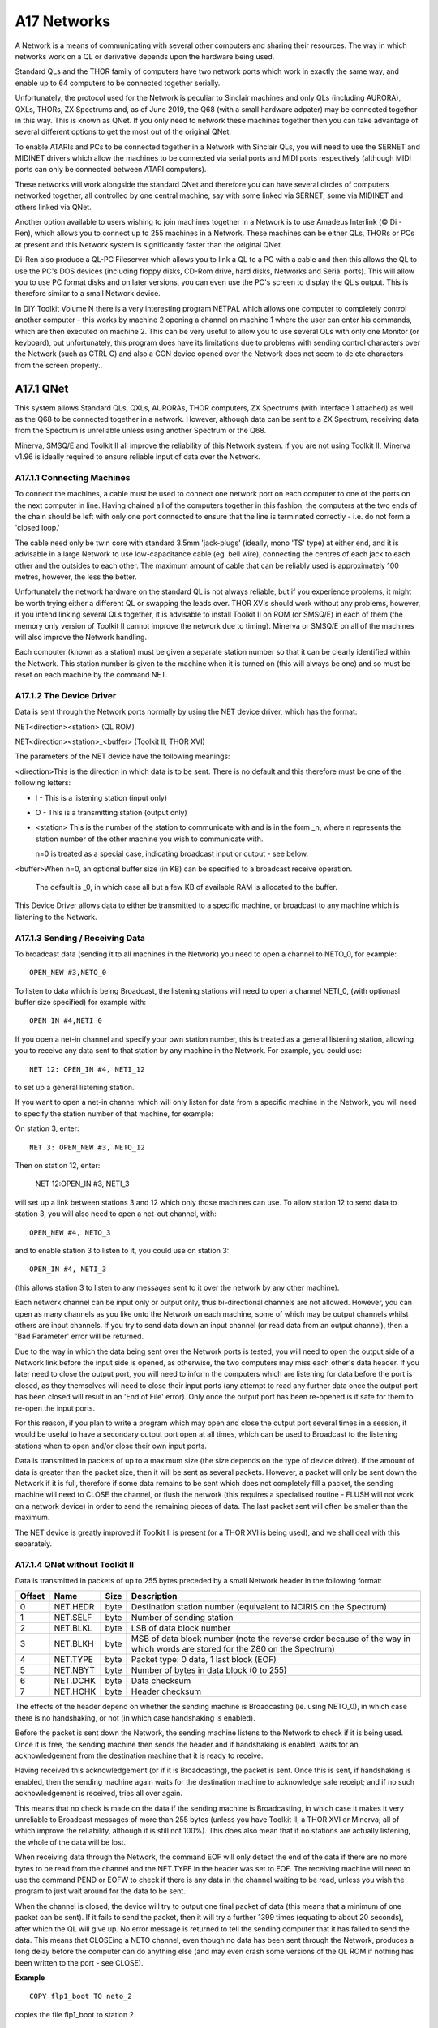 ..  _a17-networks:

A17 Networks
============

A Network is a means of communicating with several other computers and
sharing their resources. The way in which networks work on a QL or
derivative depends upon the hardware being used.

Standard QLs and the THOR family of computers have two network ports
which work in exactly the same way, and enable up to 64 computers to be
connected together serially.

Unfortunately, the protocol used for the Network is peculiar to Sinclair
machines and only QLs (including AURORA), QXLs, THORs, ZX Spectrums and, as of June 2019, the Q68 (with a small hardware adpater)
may be connected together in this way. This is known as QNet. If you
only need to network these machines together then you can take advantage
of several different options to get the most out of the original QNet.

To enable ATARIs and PCs to be connected together in a Network with
Sinclair QLs, you will need to use the SERNET and MIDINET drivers which
allow the machines to be connected via serial ports and MIDI ports
respectively (although MIDI ports can only be connected between ATARI
computers).

These networks will work alongside the standard QNet and therefore you
can have several circles of computers networked together, all controlled
by one central machine, say with some linked via SERNET, some via
MIDINET and others linked via QNet.

Another option available to users wishing to join machines together in a
Network is to use Amadeus Interlink (© Di - Ren), which allows you to
connect up to 255 machines in a Network. These machines can be either
QLs, THORs or PCs at present and this Network system is significantly
faster than the original QNet.

Di-Ren also produce a QL-PC Fileserver which allows you to link a QL to
a PC with a cable and then this allows the QL to use the PC's DOS
devices (including floppy disks, CD-Rom drive, hard disks, Networks and
Serial ports). This will allow you to use PC format disks and on later
versions, you can even use the PC's screen to display the QL's output.
This is therefore similar to a small Network device.

In DIY Toolkit Volume N there is a very interesting program NETPAL which
allows one computer to completely control another computer - this works
by machine 2 opening a channel on machine 1 where the user can enter his
commands, which are then executed on machine 2. This can be very useful
to allow you to use several QLs with only one Monitor (or keyboard), but
unfortunately, this program does have its limitations due to problems
with sending control characters over the Network (such as CTRL C) and
also a CON device opened over the Network does not seem to delete
characters from the screen properly..

A17.1 QNet
----------

This system allows Standard QLs, QXLs, AURORAs, THOR computers, ZX
Spectrums (with Interface 1 attached) as well as the Q68 to be connected together in a
network. However, although data can be sent to a ZX Spectrum, receiving data from the Spectrum is unreliable unless 
using another Spectrum or the Q68.

Minerva, SMSQ/E and Toolkit II all improve the reliability of this
Network system. if you are not using Toolkit II, Minerva v1.96 is
ideally required to ensure reliable input of data over the Network.

A17.1.1 Connecting Machines
^^^^^^^^^^^^^^^^^^^^^^^^^^^

To connect the machines, a cable must be used to connect one network
port on each computer to one of the ports on the next computer in line.
Having chained all of the computers together in this fashion, the computers at the two ends of the chain should 
be left with only one port connected to ensure that the line is terminated correctly - i.e. do not form a 'closed loop.'

The cable need only be twin core with standard 3.5mm 'jack-plugs' (ideally, mono 'TS' type) at either end, and it is advisable in a large Network
to use low-capacitance cable (eg. bell wire), connecting the centres of
each jack to each other and the outsides to each other. The maximum
amount of cable that can be reliably used is approximately 100 metres,
however, the less the better.

Unfortunately the network hardware on the standard QL is not always
reliable, but if you experience problems, it might be worth trying
either a different QL or swapping the leads over. THOR XVIs should work
without any problems, however, if you intend linking several QLs
together, it is advisable to install Toolkit II on ROM (or SMSQ/E) in
each of them (the memory only version of Toolkit II cannot improve the
network due to timing). Minerva or SMSQ/E on all of the machines will
also improve the Network handling.

Each computer (known as a station) must be given a separate station
number so that it can be clearly identified within the Network. This
station number is given to the machine when it is turned on (this will
always be one) and so must be reset on each machine by the command NET.

A17.1.2 The Device Driver
^^^^^^^^^^^^^^^^^^^^^^^^^

Data is sent through the Network ports normally by using the NET device
driver, which has the format:

NET<direction><station>    (QL ROM)

NET<direction><station>\_<buffer>    (Toolkit II, THOR XVI)

The parameters of the NET device have the following meanings:

<direction>This is the direction in which data is to be sent. There is
no default and this therefore must be one of the following letters:

- I - This is a listening station (input only)
- O - This is a transmitting station (output only)

- <station> This is the number of the station to communicate with and is in
  the form \_n, where n represents the station number of the other machine
  you wish to communicate with.

  n=0 is treated as a special case, indicating broadcast input or output - see below.

<buffer>When n=0, an optional buffer size (in KB) can be specified to a broadcast receive operation.

  The default is \_0, in which case all but a few KB of available RAM is allocated to the buffer.

This Device Driver allows data to either be transmitted to a specific
machine, or broadcast to any machine which is listening to the Network.

A17.1.3 Sending / Receiving Data
^^^^^^^^^^^^^^^^^^^^^^^^^^^^^^^^

To broadcast data (sending it to all machines in the Network) you need
to open a channel to NETO\_0, for example::

    OPEN_NEW #3,NETO_0

To listen to data which is being Broadcast, the listening stations will
need to open a channel NETI\_0, (with optionasl buffer size specified) for example with::

    OPEN_IN #4,NETI_0

If you open a net-in channel and specify your own station number, this
is treated as a general listening station, allowing you to receive any
data sent to that station by any machine in the Network. For example,
you could use::

    NET 12: OPEN_IN #4, NETI_12

to set up a general listening station.

If you want to open a net-in channel which will only listen for data
from a specific machine in the Network, you will need to specify the
station number of that machine, for example:

On station 3, enter::

    NET 3: OPEN_NEW #3, NETO_12

Then on station 12, enter:

    NET 12:OPEN_IN #3, NETI_3

will set up a link between stations 3 and 12 which only those machines
can use. To allow station 12 to send data to station 3, you will also
need to open a net-out channel, with::

    OPEN_NEW #4, NETO_3

and to enable station 3 to listen to it, you could use on station 3::

    OPEN_IN #4, NETI_3

(this allows station 3 to listen to any messages sent to it over the
network by any other machine).

Each network channel can be input only or output only, thus
bi-directional channels are not allowed. However, you can open as many
channels as you like onto the Network on each machine, some of which may
be output channels whilst others are input channels. If you try to send
data down an input channel (or read data from an output channel), then a
'Bad Parameter' error will be returned.

Due to the way in which the data being sent over the Network ports is
tested, you will need to open the output side of a Network link before
the input side is opened, as otherwise, the two computers may miss each
other's data header. If you later need to close the output port, you
will need to inform the computers which are listening for data before
the port is closed, as they themselves will need to close their input
ports (any attempt to read any further data once the output port has
been closed will result in an 'End of File' error). Only once the output
port has been re-opened is it safe for them to re-open the input ports.

For this reason, if you plan to write a program which may open and close
the output port several times in a session, it would be useful to have a
secondary output port open at all times, which can be used to Broadcast
to the listening stations when to open and/or close their own input
ports.

Data is transmitted in packets of up to a maximum size (the size depends on
the type of device driver). If the amount of data is greater than the packet size, then it
will be sent as several packets. However, a packet will only be sent
down the Network if it is full, therefore if some data remains to be
sent which does not completely fill a packet, the sending machine will
need to CLOSE the channel, or flush the network (this requires a
specialised routine - FLUSH will not work on a network device) in order
to send the remaining pieces of data. The last packet sent will often be smaller than the maximum.

The NET device is greatly improved if Toolkit II is present (or a THOR
XVI is being used), and we shall deal with this separately.

A17.1.4 QNet without Toolkit II
^^^^^^^^^^^^^^^^^^^^^^^^^^^^^^^

Data is transmitted in packets of up to 255 bytes preceded by a small Network
header in the following format:

+----------+------------+--------+------------------------------------------------------------------------------------------------------------------------------+
| Offset   | Name       | Size   | Description                                                                                                                  |
+==========+============+========+==============================================================================================================================+
| 0        | NET.HEDR   | byte   | Destination station number (equivalent to NCIRIS on the Spectrum)                                                            |
+----------+------------+--------+------------------------------------------------------------------------------------------------------------------------------+
| 1        | NET.SELF   | byte   | Number of sending station                                                                                                    |
+----------+------------+--------+------------------------------------------------------------------------------------------------------------------------------+
| 2        | NET.BLKL   | byte   | LSB of data block number                                                                                                     |
+----------+------------+--------+------------------------------------------------------------------------------------------------------------------------------+
| 3        | NET.BLKH   | byte   | MSB of data block number (note the reverse order because of the way in which words are stored for the Z80 on the Spectrum)   |
+----------+------------+--------+------------------------------------------------------------------------------------------------------------------------------+
| 4        | NET.TYPE   | byte   | Packet type: 0 data, 1 last block (EOF)                                                                                      |
+----------+------------+--------+------------------------------------------------------------------------------------------------------------------------------+
| 5        | NET.NBYT   | byte   | Number of bytes in data block (0 to 255)                                                                                     |
+----------+------------+--------+------------------------------------------------------------------------------------------------------------------------------+
| 6        | NET.DCHK   | byte   | Data checksum                                                                                                                |
+----------+------------+--------+------------------------------------------------------------------------------------------------------------------------------+
| 7        | NET.HCHK   | byte   | Header checksum                                                                                                              |
+----------+------------+--------+------------------------------------------------------------------------------------------------------------------------------+

The effects of the header depend on whether the sending machine is
Broadcasting (ie. using NETO\_0), in which case there is no handshaking,
or not (in which case handshaking is enabled).

Before the packet is sent down the Network, the sending machine listens
to the Network to check if it is being used. Once it is free, the
sending machine then sends the header and if handshaking is enabled,
waits for an acknowledgement from the destination machine that it is
ready to receive.

Having received this acknowledgement (or if it is Broadcasting), the
packet is sent. Once this is sent, if handshaking is enabled, then the
sending machine again waits for the destination machine to acknowledge
safe receipt; and if no such acknowledgement is received, tries all over
again.

This means that no check is made on the data if the sending machine is
Broadcasting, in which case it makes it very unreliable to Broadcast
messages of more than 255 bytes (unless you have Toolkit II, a THOR XVI
or Minerva; all of which improve the reliability, although it is still
not 100%). This does also mean that if no stations are actually
listening, the whole of the data will be lost.

When receiving data through the Network, the command EOF will only
detect the end of the data if there are no more bytes to be read from
the channel and the NET.TYPE in the header was set to EOF. The receiving
machine will need to use the command PEND or EOFW to check if there is
any data in the channel waiting to be read, unless you wish the program
to just wait around for the data to be sent.

When the channel is closed, the device will try to output one final
packet of data (this means that a minimum of one packet can be sent). If
it fails to send the packet, then it will try a further 1399 times
(equating to about 20 seconds), after which the QL will give up. No
error message is returned to tell the sending computer that it has
failed to send the data. This means that CLOSEing a NETO channel, even
though no data has been sent through the Network, produces a
long delay before the computer can do anything else (and may even crash
some versions of the QL ROM if nothing has been written to the port -
see CLOSE).

**Example**

::

    COPY flp1_boot TO neto_2

copies the file flp1\_boot to station 2.

A17.1.5 QNet Under Toolkit II
^^^^^^^^^^^^^^^^^^^^^^^^^^^^^

This is basically the same as the standard QNet driver, except that
improvements have been made to improve handshaking and also to ensure
that when an output channel is closed, whilst the driver keeps trying to
send the last packet, the Break key is also checked for on the sending
machine, allowing you to break into this early.

The Net header for the fileserver has also been improved to allow blocks
of up to 1020 bytes (255 x4) to be sent at a time and also to improve the
checksum.

If the driver fails to send the last packet (despite retrying 1399
times), or the Break key is detected, the message 'Net Aborted' is
printed to #0 (although this does not stop the program), warning the
user that the Network has failed.

The syntax has been extended to include a parameter <buffer> which
represents the size of a buffer to be opened to receive bytes over the
Network. It is in the form \_n kilobytes and is really only applicable
where the channel is NETI\_0, as it specifies the size of the buffer (in
kilobytes) to store the whole of a Broadcast message as it is
transmitted. If no <buffer> is specified, it will use all but 2K of the
free memory.

Toolkit II also implements a fileserver which allows a machine to
directly access resources on another computer, by OPENing channels over
the Network. Please refer to the FSERVE and NFS\_USE keywords for
details about the fileserver.

The MEM device can also be used to access another machine's resources
over the Network. This is discussed in the Appendix on Device Drivers.

A17.2 Flexynet (DIY Toolkit - VOL X)
------------------------------------

This can be used alongside the standard and Toolkit II QNet (subject to
certain limitations - see below). The code will need to be loaded into
either ROM (if you have an EPROM blower) or fast RAM (not the QL's
internal 128K RAM - an expanded machine is therefore needed). Current
versions of Flexynet will not work on machines which do not use a 68000
or 68008 chip (such as QXLs or Super Gold Cards), unless the cache has
been disabled.

It has been implemented with a view to speeding up the transfer of data
across the QNet, by allowing you to set the speed at which the data is
to be transmitted (using the NETRATE command). The speed which the
Networks will support depends upon the machines which are connected to
QNet, with faster machines being able to receive data much faster than
under the standard QNet (although transmission speed depends upon the
speed of the machine at the other end of the QNet).

Although this can be used alongside QNet, there are really only two
commands which allow you to send or receive multiple bytes sent over the
network (NETSEND and NETREAD). There is currently no way of specifying
which machine the data is to be sent to and therefore all machines in
the network will be able to read the data sent.

You should not try to use both the standard QNet and Flexynet at the
same time - we would recommend that a message is broadcast over the
Network to all of the other machines first of all specifying that
Flexynet is to be used and which machine is to receive the data and that
the sending machine should then wait to hear that all other machines
have closed down their network channels and that the receiving machine
is ready to receive the data.

The commands NETBEEP and NETPOLL have also been added to allow the QL to
use the Networks as a rudimentary form of digital sampling and even to
generate sounds through the Network ports.

A17.3 Midinet
-------------

This extension provided with the Atari Emulators and SMSQ/E allows you
to connect several ATARI computers in a Network by linking their MIDI
ports together using suitable leads. As with QNet the machines must be
arranged to form a complete circle with the MIDI OUT port of each
machine being connected to the MIDI IN port of the next machine in the
Network.

The Network will not work unless all machines are switched on (as with
QNet) and unless all machines are running the MIDINET device driver,
installed with LRESPR flp1\_MIDINET\_REXT (although the fileserver job
need not be running except on the master machine).

Once connected, this system works very much in the same way as the QNet
under Toolkit II, except that some file protection is provided to stop
other machines on the Network accessing important files (see MIDINET).

The following commands are provided:

-  MNET - Set the station number of this machine.

-  MNET% - Return the station number.

-  MNET\_S% - Confirm whether a machine with a given station number is
   connected to the Network.

-  MNET\_ON - Switch on the device driver.

-  MNET\_OFF - Switch off the device driver (this allows the MIDI port
   to be used independently).

-  MNET\_USE - Change the letter which identifies the device driver
   (normally N).

-  MIDINET - Start up the fileserver.

A17.4 Sernet
------------

This extension provided with the Atari Emulators and SMSQ/E allows you
to connect several different computers in a Network by linking their
serial ports together using suitable leads.

This can therefore be used to connect all machines which currently are
able to run QL software.

If you only have two machines in a Network, you can connect them by
using a Null-Modem-Cable. However, with more than two machines, as with
QNet the machines must be arranged to form a complete circle so that all
of the output signals from one machine are connected to the input
signals of the next machine.

The Network will not work unless all machines are switched on (as with
QNet), all machines are running the SERNET device driver (installed with
LRESPR flp1\_SERNET\_REXT) and SERNET has been configured on each
machine to inform it which serial port it is to use for communications.
Also, all of the machines must be set to the same BAUD rate before
SERNET is loaded.

In order to improve the network, handshaking should be implemented on
all ports, therefore to allow SERNET to use ser3 you may configure it to
use: SER3hd (presuming hardware handshaking is available). If hardware
handshaking is not available to some machines on the Network, you will
need to use SER3xd on all the machines.

Once connected, this system works very much in the same way as the
MIDINET.

The following commands are provided:

-  SNET - Set the station number of this machine.

-  SNET% - Returns the station number.

-  SNET\_S% - Confirm whether a machine with a given station number is
   connected to the Network.

-  SNET\_ROPEN - Re-opens the serial ports in case you have closed one
   from another program.

-  SNET\_USE - Change the letter which identifies the device driver
   (normally S).

-  SERNET - Start up the fileserver.

A17.5 Amadeus Interlink
-----------------------

This is a box which can be linked to a QL or PC computer and allows you
to connect up to 255 devices to a computer - these devices can be other
Amadeus-fitted computers, printers or sound interfaces. If you use this
to link computers together it provides in effect an extremely fast
Network system, with more speed the faster the computer!

We do not have details of how the Network system works at present.

A17.6 QL - PC Fileserver
------------------------

This is a software package which allows you (with the use of a cable
which can be supplied) to link a QL to a PC computer via a free serial
port and allows you to access the various devices provided by the PC.
However, if you wish to use the package with Minerva, you will need at
least v1.02 of the QL-PC Fileserver package. The original version will
not work with the Super Gold Card and these users will need the QL-PC
Fileserver II version (see below).

Basically, once the system has been set up and linked into both the QL
and PC, you have to create a fileserver task on the PC by entering a new
command on the PC (QLNET) and then on the QL side, simply set the
correct BAUD rate (for the PC) and enter the command PCSERVE to inform
the QL which serial port on the QL is linked to the PC.

Having done this, you are provided with various commands to find out
details of the drives connected to the PC and can access them by simply
using the device pcd, where DIR pcd1\_ will provide a directory listing
of drive A: on the PC, and DIR pcd3\_ will provide a directory listing
of drive C: on the PC (normally the hard disk).

Files can be saved onto the PC's devices in QL format to be read at a
later stage by any other QL. You can also access the PC's printer
(PC\_DEV ser2,lpt1 redirects all output to ser2 to the lpt1 device on
the PC) and even the PC's screen (the device PSCR is used to signify a
channel is to be OPENed on the PC's screen, replacing the QL's SCR
device).

Although speed is somewhat slower than using devices plugged into the
QL, at least this means that you could get away without having to buy
any disk drives (floppy or hard disk) for the QL.

One other thing that this package does is allow the QL to connect into a
PC network, thus opening up the world of the PC in a cost-effective
manner.

QL-PC Fileserver II is a newer version of the package which is much
enhanced, allowing the QL to be connected to the PC via Amadeus
Interlink as well as the serial ports. Full QL filename lengths are
supported in this version and if you use the PC's screen to display the
QL's output, this now supports QL windowing, colour and CON devices.
